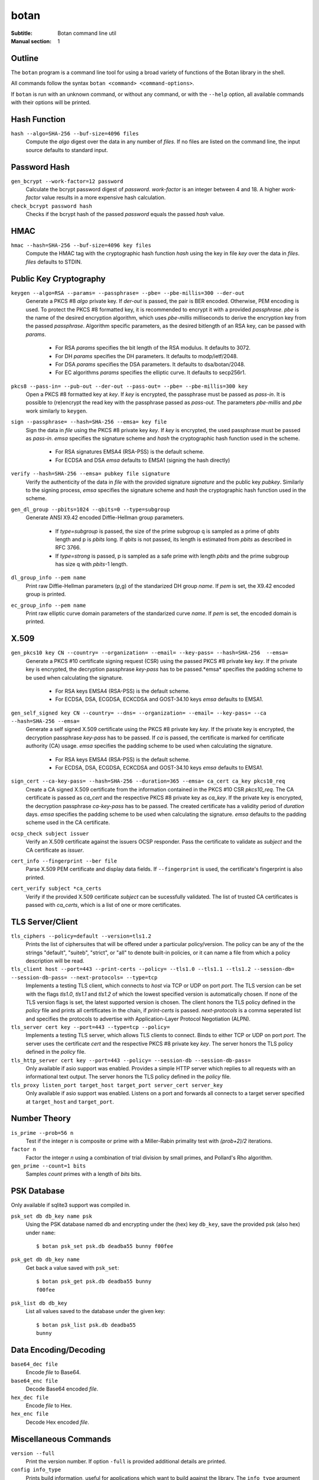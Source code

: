 botan
========================================

:Subtitle: Botan command line util
:Manual section: 1

Outline
------------

The ``botan`` program is a command line tool for using a broad variety
of functions of the Botan library in the shell.

All commands follow the syntax ``botan <command> <command-options>``.

If ``botan`` is run with an unknown command, or without any command, or with the
``--help`` option, all available commands with their options will be printed.

Hash Function
----------------
``hash --algo=SHA-256 --buf-size=4096 files``
  Compute the *algo* digest over the data in any number of *files*. If
  no files are listed on the command line, the input source defaults
  to standard input.

Password Hash
----------------
``gen_bcrypt --work-factor=12 password``
  Calculate the bcrypt password digest of *password*. *work-factor* is an
  integer between 4 and 18.  A higher *work-factor* value results in a
  more expensive hash calculation.

``check_bcrypt password hash``
  Checks if the bcrypt hash of the passed *password* equals the passed *hash* value.

HMAC
----------------
``hmac --hash=SHA-256 --buf-size=4096 key files``
  Compute the HMAC tag with the cryptographic hash function *hash*
  using the key in file *key* over the data in *files*. *files*
  defaults to STDIN.

Public Key Cryptography
-------------------------------------
``keygen --algo=RSA --params= --passphrase= --pbe= --pbe-millis=300 --der-out``
  Generate a PKCS #8 *algo* private key. If *der-out* is passed, the pair is BER
  encoded.  Otherwise, PEM encoding is used. To protect the PKCS #8 formatted
  key, it is recommended to encrypt it with a provided *passphrase*. *pbe* is
  the name of the desired encryption algorithm, which uses *pbe-millis*
  milliseconds to derive the encryption key from the passed
  *passphrase*. Algorithm specific parameters, as the desired bitlength of an
  RSA key, can be passed with *params*.

    - For RSA *params* specifies the bit length of the RSA modulus. It defaults to 3072.
    - For DH *params* specifies the DH parameters. It defaults to modp/ietf/2048.
    - For DSA *params* specifies the DSA parameters. It defaults to dsa/botan/2048.
    - For EC algorithms *params* specifies the elliptic curve. It defaults to secp256r1.

``pkcs8 --pass-in= --pub-out --der-out --pass-out= --pbe= --pbe-millis=300 key``
  Open a PKCS #8 formatted key at *key*. If *key* is encrypted, the passphrase
  must be passed as *pass-in*. It is possible to (re)encrypt the read key with
  the passphrase passed as *pass-out*. The parameters *pbe-millis* and *pbe*
  work similarly to ``keygen``.

``sign --passphrase= --hash=SHA-256 --emsa= key file``
  Sign the data in *file* using the PKCS #8 private key *key*. If *key* is
  encrypted, the used passphrase must be passed as *pass-in*. *emsa* specifies
  the signature scheme and *hash* the cryptographic hash function used in the
  scheme.

    - For RSA signatures EMSA4 (RSA-PSS) is the default scheme.
    - For ECDSA and DSA *emsa* defaults to EMSA1 (signing the hash directly)

``verify --hash=SHA-256 --emsa= pubkey file signature``
  Verify the authenticity of the data in *file* with the provided signature
  *signature* and the public key *pubkey*. Similarly to the signing process,
  *emsa* specifies the signature scheme and *hash* the cryptographic hash
  function used in the scheme.

``gen_dl_group --pbits=1024 --qbits=0 --type=subgroup``
  Generate ANSI X9.42 encoded Diffie-Hellman group parameters.

    - If *type=subgroup* is passed, the size of the prime subgroup q is sampled
      as a prime of *qbits* length and p is *pbits* long. If *qbits* is not
      passed, its length is estimated from *pbits* as described in RFC 3766.
    - If *type=strong* is passed, p is sampled as a safe prime with length
      *pbits* and the prime subgroup has size q with *pbits*-1 length.

``dl_group_info --pem name``
  Print raw Diffie-Hellman parameters (p,g) of the standarized DH group
  *name*. If *pem* is set, the X9.42 encoded group is printed.

``ec_group_info --pem name``
  Print raw elliptic curve domain parameters of the standarized curve *name*. If
  *pem* is set, the encoded domain is printed.

X.509
----------------------------------------------

``gen_pkcs10 key CN --country= --organization= --email= --key-pass= --hash=SHA-256  --emsa=``
  Generate a PKCS #10 certificate signing request (CSR) using the passed PKCS #8
  private key *key*. If the private key is encrypted, the decryption passphrase
  *key-pass* has to be passed.*emsa* specifies the padding scheme to be used
  when calculating the signature.

    - For RSA keys EMSA4 (RSA-PSS) is the default scheme.
    - For ECDSA, DSA, ECGDSA, ECKCDSA and GOST-34.10 keys *emsa* defaults to EMSA1.

``gen_self_signed key CN --country= --dns= --organization= --email= --key-pass= --ca --hash=SHA-256 --emsa=``
  Generate a self signed X.509 certificate using the PKCS #8 private key
  *key*. If the private key is encrypted, the decryption passphrase *key-pass*
  has to be passed. If *ca* is passed, the certificate is marked for certificate
  authority (CA) usage. *emsa* specifies the padding scheme to be used when
  calculating the signature.

    - For RSA keys EMSA4 (RSA-PSS) is the default scheme.
    - For ECDSA, DSA, ECGDSA, ECKCDSA and GOST-34.10 keys *emsa* defaults to EMSA1.

``sign_cert --ca-key-pass= --hash=SHA-256 --duration=365 --emsa= ca_cert ca_key pkcs10_req``
  Create a CA signed X.509 certificate from the information contained in the
  PKCS #10 CSR *pkcs10_req*. The CA certificate is passed as *ca_cert* and the
  respective PKCS #8 private key as *ca_key*. If the private key is encrypted,
  the decryption passphrase *ca-key-pass* has to be passed. The created
  certificate has a validity period of *duration* days. *emsa* specifies the
  padding scheme to be used when calculating the signature. *emsa* defaults to
  the padding scheme used in the CA certificate.

``ocsp_check subject issuer``
  Verify an X.509 certificate against the issuers OCSP responder. Pass the
  certificate to validate as *subject* and the CA certificate as *issuer*.

``cert_info --fingerprint --ber file``
  Parse X.509 PEM certificate and display data fields. If ``--fingerprint`` is
  used, the certificate's fingerprint is also printed.

``cert_verify subject *ca_certs``
  Verify if the provided X.509 certificate *subject* can be sucessfully
  validated. The list of trusted CA certificates is passed with *ca_certs*,
  which is a list of one or more certificates.

TLS Server/Client
-----------------------

``tls_ciphers --policy=default --version=tls1.2``
  Prints the list of ciphersuites that will be offered under a particular
  policy/version. The policy can be any of the the strings "default", "suiteb",
  "strict", or "all" to denote built-in policies, or it can name a file from
  which a policy description will be read.

``tls_client host --port=443 --print-certs --policy= --tls1.0 --tls1.1 --tls1.2 --session-db= --session-db-pass= --next-protocols= --type=tcp``
  Implements a testing TLS client, which connects to *host* via TCP or UDP on
  port *port*. The TLS version can be set with the flags *tls1.0*, *tls1.1* and
  *tls1.2* of which the lowest specified version is automatically chosen.  If
  none of the TLS version flags is set, the latest supported version is
  chosen. The client honors the TLS policy defined in the *policy* file and
  prints all certificates in the chain, if *print-certs* is passed.
  *next-protocols* is a comma seperated list and specifies the protocols to
  advertise with Application-Layer Protocol Negotiation (ALPN).

``tls_server cert key --port=443 --type=tcp --policy=``
  Implements a testing TLS server, which allows TLS clients to connect. Binds to
  either TCP or UDP on port *port*. The server uses the certificate *cert* and
  the respective PKCS #8 private key *key*. The server honors the TLS policy
  defined in the *policy* file.

``tls_http_server cert key --port=443 --policy= --session-db --session-db-pass=``
  Only available if asio support was enabled. Provides a simple HTTP server
  which replies to all requests with an informational text output. The server
  honors the TLS policy defined in the *policy* file.

``tls_proxy listen_port target_host target_port server_cert server_key``
  Only available if asio support was enabled. Listens on a port and
  forwards all connects to a target server specified at
  ``target_host`` and ``target_port``.

Number Theory
-----------------------
``is_prime --prob=56 n``
  Test if the integer *n* is composite or prime with a Miller-Rabin primality test with *(prob+2)/2* iterations.

``factor n``
  Factor the integer *n* using a combination of trial division by small primes, and Pollard's Rho algorithm.

``gen_prime --count=1 bits``
  Samples *count* primes with a length of *bits* bits.

PSK Database
--------------------

Only available if sqlite3 support was compiled in.

``psk_set db db_key name psk``
  Using the PSK database named db and encrypting under the (hex) key ``db_key``,
  save the provided psk (also hex) under ``name``::

    $ botan psk_set psk.db deadba55 bunny f00fee

``psk_get db db_key name``
  Get back a value saved with ``psk_set``::

    $ botan psk_get psk.db deadba55 bunny
    f00fee

``psk_list db db_key``
  List all values saved to the database under the given key::

    $ botan psk_list psk.db deadba55
    bunny

Data Encoding/Decoding
------------------------

``base64_dec file``
  Encode *file* to Base64.

``base64_enc file``
  Decode Base64 encoded *file*.

``hex_dec file``
  Encode *file* to Hex.

``hex_enc file``
  Decode Hex encoded *file*.

Miscellaneous Commands
-------------------------------------
``version --full``
  Print the version number. If option ``-full`` is provided additional details are printed.

``config info_type``
  Prints build information, useful for applications which want to
  build against the library.  The ``info_type`` argument can be any of
  ``prefix``, ``cflags``, ``ldflags``, or ``libs``.

``cpuid``
  List available processor flags (aes_ni, SIMD extensions, ...).

``asn1print file``
  Decode and print *file* with ASN.1 Basic Encoding Rules (BER).

``http_get url``
  Retrieve ressource from the passed http/https *url*.

``speed --msec=100 --provider= --buf-size=4096 algos``
  Measures the speed of the passed *algos*. If no *algos* are passed
  all available speed tests are executed. *msec* (in milliseconds)
  sets the period of measurement for each algorithm.

``rng --system --rdrand bytes``
  Sample *bytes* random bytes from the specified random number generator. If
  *system* is set, the Botan System_RNG is used. If *system* is unset and
  *rdrand* is set, the hardware rng RDRAND_RNG is used.  If both are unset, the
  Botan AutoSeeded_RNG is used.

``cc_encrypt CC passphrase --tweak=``
  Encrypt the passed valid credit card number *CC* using FPE encryption and the
  passphrase *passphrase*. The key is derived from the passphrase using PBKDF2
  with SHA256. Due to the nature of FPE, the ciphertext is also a credit card
  number with a valid checksum. *tweak* is public and parameterizes the
  encryption function.

``cc_decrypt CC passphrase --tweak=``
  Decrypt the passed valid ciphertext *CC* using FPE decryption with
  the passphrase *passphrase* and the tweak *tweak*.
